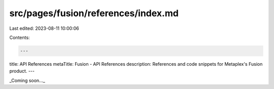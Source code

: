 src/pages/fusion/references/index.md
====================================

Last edited: 2023-08-11 10:00:06

Contents:

.. code-block:: md

    ---
title: API References
metaTitle: Fusion - API References
description: References and code snippets for Metaplex's Fusion product.
---

_Coming soon..._


